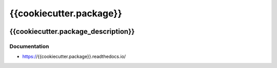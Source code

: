 .. _header:

************************
{{cookiecutter.package}}
************************

.. image:: https://img.shields.io/badge/license-GPL-brightgreen.svg
   :target: LICENSE
   :alt: Repository license

.. image:: https://badge.fury.io/py/{{cookiecutter.package}}.svg
   :target: https://badge.fury.io/py/{{cookiecutter.package}}
   :alt: PyPI package

.. image:: https://readthedocs.org/projects/{{cookiecutter.package}}/badge/?version=latest
   :target: https://{{cookiecutter.package}}.readthedocs.io/en/latest/
   :alt: Documentation status

.. image:: https://img.shields.io/badge/support-maintainers-brightgreen.svg
   :target: {{cookiecutter.support}}
   :alt: Support badge

.. _introduction:

{{cookiecutter.package_description}}
------------------------------------

.. _documentation:

Documentation
*************

* https://{{cookiecutter.package}}.readthedocs.io/
